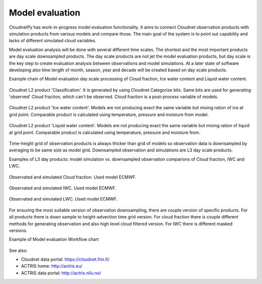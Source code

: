 ================
Model evaluation
================

CloudnetPy has work-in-progress model evaluation functionality. It aims to
connect Cloudnet observation products with simulation products from various
models and compare those. The main goal of the system is to point out
capability and lacks of different simulated cloud variables.

Model evaluation analysis will be done with several different time scales. The shortest
and the most important products are day scale downsampled products.
The day scale products are not jet the model evaluation products, but day scale
is the key step to create evaluation analysis between observations and model simulations.
At a later state of software developing also time length of month, season, year and decade
will be created based on day scale products.

Example chain of Model evaluation day scale processing of Cloud fraction, Ice water content and
Liquid water content.

.. figure:: _figs/20190517_mace-head_classification.png
          :width: 500 px
          :align: center

          Cloudnet L2 product 'Classification'. It is generated by using Cloudnet Categorize bits.
          Same bits are used for generating 'observed' Cloud fraction, which can't be observed.
          Cloud fraction is a post-process variable of models.

.. figure:: _figs/20190517_mace-head_iwc-Z-T-method.png
          :width: 500 px
          :align: center

          Cloudnet L2 product 'Ice water content'. Models are not producing exact the same variable but
          mixing ration of ice at grid point.
          Comparable product is calculated using temperature, pressure and moisture from model.

.. figure:: _figs/20190517_mace-head_lwc-scaled-adiabatic.png
          :width: 500 px
          :align: center

          Cloudnet L2 product 'Liquid water content'. Models are not producing exact the same variable but
          mixing ration of liquid at grid point.
          Comparable product is calculated using temperature, pressure and moisture from.

Time-height grid of observation products is always thicker than grid of models so
observation data is downsampled by averaging to be same size as model grid.
Downsampled observation and simulations are L3 day scale products.

Examples of L3 day products: model simulation vs. downsampled observation comparions
of Cloud fraction, IWC and LWC.

.. figure:: _figs/20190517_mace-head_cf_ecmwf_group.png
          :width: 500 px
          :align: center

          Observated and simulated Cloud fraction. Used model ECMWF.

.. figure:: _figs/20190517_mace-head_iwc_ecmwf_group.png
          :width: 500 px
          :align: center

          Observated and simulated IWC. Used model ECMWF.

.. figure:: _figs/20190517_mace-head_lwc_ecmwf_group.png
          :width: 500 px
          :align: center

          Observated and simulated LWC. Used model ECMWF.


For ensuring the most suitable version of observation downsampling, there are couple version
of specific products. For all products there is down sample to height-advection time grid version.
For cloud fraction there is couple different methods for generating observation and
also high level cloud filtered version. For IWC there is different masked versions.


Example of Model evaluation Workflow chart

.. figure:: _figs/L3_process.png
          :width: 500 px
          :align: center



See also:

- Cloudnet data portal: https://cloudnet.fmi.fi/
- ACTRIS home: http://actris.eu/
- ACTRIS data portal: http://actris.nilu.no/
